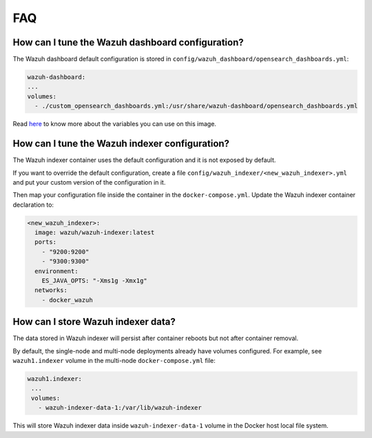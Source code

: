 .. Copyright (C) 2022 Wazuh, Inc.

.. _wazuh-container_faq:

FAQ
===

How can I tune the Wazuh dashboard configuration?
-------------------------------------------------

The Wazuh dashboard default configuration is stored in ``config/wazuh_dashboard/opensearch_dashboards.yml``:

.. code-block:: yaml

    wazuh-dashboard:
    ...
    volumes:
      - ./custom_opensearch_dashboards.yml:/usr/share/wazuh-dashboard/opensearch_dashboards.yml


Read `here <https://opensearch.org/docs/latest/security-plugin/configuration/yaml/#opensearchyml>`_ to know more about the variables you can use on this image.


How can I tune the Wazuh indexer configuration?
-----------------------------------------------

The Wazuh indexer container uses the default configuration and it is not exposed by default.

If you want to override the default configuration, create a file ``config/wazuh_indexer/<new_wazuh_indexer>.yml`` and put your custom version of the configuration in it.

Then map your configuration file inside the container in the ``docker-compose.yml``. Update the Wazuh indexer container declaration to:

.. code-block:: yaml

    <new_wazuh_indexer>:
      image: wazuh/wazuh-indexer:latest
      ports:
        - "9200:9200"
        - "9300:9300"
      environment:
        ES_JAVA_OPTS: "-Xms1g -Xmx1g"
      networks:
        - docker_wazuh


How can I store Wazuh indexer data?
-----------------------------------

The data stored in Wazuh indexer will persist after container reboots but not after container removal.

By default, the single-node and multi-node deployments already have volumes configured. For example, see ``wazuh1.indexer`` volume in the multi-node ``docker-compose.yml`` file:

.. code-block:: yaml

   wazuh1.indexer:
    ...
    volumes:
      - wazuh-indexer-data-1:/var/lib/wazuh-indexer


This will store Wazuh indexer data inside ``wazuh-indexer-data-1`` volume in the Docker host local file system.

